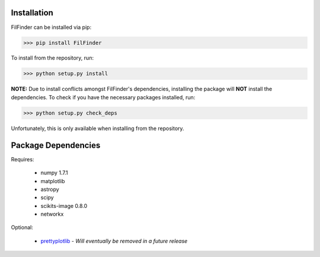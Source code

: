 Installation
------------

FilFinder can be installed via pip:

>>> pip install FilFinder

To install from the repository, run:

>>> python setup.py install


**NOTE:** Due to install conflicts amongst FilFinder's dependencies, installing the package will **NOT** install the dependencies. To check if you have the necessary packages installed, run:

>>> python setup.py check_deps

Unfortunately, this is only available when installing from the repository.

Package Dependencies
--------------------

Requires:

 *   numpy 1.7.1
 *   matplotlib
 *   astropy
 *   scipy
 *   scikits-image 0.8.0
 *   networkx

Optional:

 *  `prettyplotlib <https://github.com/olgabot/prettyplotlib>`_ - *Will eventually be removed in a future release*
